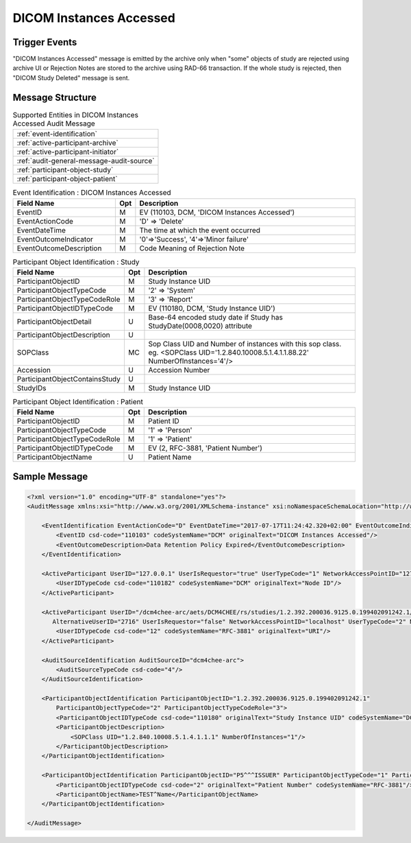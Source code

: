 DICOM Instances Accessed
========================

Trigger Events
--------------

"DICOM Instances Accessed" message is emitted by the archive only when "some" objects of study are rejected using archive UI
or Rejection Notes are stored to the archive using RAD-66 transaction. If the whole study is rejected, then "DICOM Study Deleted"
message is sent.

Message Structure
-----------------

.. csv-table:: Supported Entities in DICOM Instances Accessed Audit Message

    :ref:`event-identification`
    :ref:`active-participant-archive`
    :ref:`active-participant-initiator`
    :ref:`audit-general-message-audit-source`
    :ref:`participant-object-study`
    :ref:`participant-object-patient`

.. csv-table:: Event Identification : DICOM Instances Accessed
   :name: event-identification
   :widths: 30, 5, 65
   :header: "Field Name", "Opt", "Description"

         "EventID", "M", "EV (110103, DCM, 'DICOM Instances Accessed')"
         "EventActionCode", "M", "'D' ⇒ 'Delete'"
         "EventDateTime", "M", "The time at which the event occurred"
         "EventOutcomeIndicator", "M", "'0'⇒'Success', '4'⇒'Minor failure'"
         "EventOutcomeDescription", "M", "Code Meaning of Rejection Note"

.. csv-table:: Active Participant : Archive application
   :name: active-participant-archive
   :widths: 30, 5, 65
   :header: "Field Name", "Opt", "Description"

         "UserID", "M", "Rejection triggered using association ⇒ 'Application entity title of Archive Device used in the association'"
         "", "", "Rejection triggered using archive UI ⇒ 'Invoked URL'"
         "UserIDTypeCode", "U", "Rejection triggered using association : EV ("110119","DCM","Station AE Title")"
         "", "", "Rejection triggered from UI : EV ("12", "RFC-3881", "URI")"
         "UserTypeCode", "U", "'Application' : '2'"
         "AlternativeUserID", "MC", "Process ID of Audit logger"
         "UserIsRequestor", "M", "false"
         "NetworkAccessPointID", "U", "Hostname/IP Address of the connection referenced by Audit logger"
         "NetworkAccessPointTypeCode", "U", "'1'⇒'NetworkAccessPointID is host name', '2'⇒'NetworkAccessPointID is an IP address'"

.. csv-table:: Active Participant : Initiator
   :name: active-participant-initiator
   :widths: 30, 5, 65
   :header: "Field Name", "Opt", "Description"

         "UserID", "M", "Rejection triggered using association ⇒ 'Application entity title of initiating system'"
         "", "", "Rejection triggered using archive UI ⇒ 'Remote IP address' or 'User name of logged in user'"
         "UserIDTypeCode", "U", "Rejection triggered using archive UI (Secured archive) : EV ("113871","DCM","Person ID")"
         "", "", "Rejection triggered using archive UI (Unsecured archive) : EV ("110182","DCM","Node ID")"
         "", "", "Rejection triggered using association : EV ("110119","DCM","Station AE Title")"
         "UserTypeCode", "U", "Rejection triggered using archive UI : 'Person' : '1'"
         "", "", "Rejection triggered using association : 'System' : '2'"
         "UserIsRequestor", "M", "true"
         "NetworkAccessPointID", "U", "Hostname/IP Address of calling host"
         "NetworkAccessPointTypeCode", "U", "'1'⇒'NetworkAccessPointID is host name', '2'⇒'NetworkAccessPointID is an IP address'"

.. csv-table:: Participant Object Identification : Study
   :name: participant-object-study
   :widths: 30, 5, 65
   :header: "Field Name", "Opt", "Description"

         "ParticipantObjectID", "M", "Study Instance UID"
         "ParticipantObjectTypeCode", "M", "'2' ⇒ 'System'"
         "ParticipantObjectTypeCodeRole", "M", "'3' ⇒ 'Report'"
         "ParticipantObjectIDTypeCode", "M", "EV (110180, DCM, 'Study Instance UID')"
         "ParticipantObjectDetail", "U", "Base-64 encoded study date if Study has StudyDate(0008,0020) attribute"
         "ParticipantObjectDescription", "U"
         "SOPClass", "MC", "Sop Class UID and Number of instances with this sop class. eg. <SOPClass UID='1.2.840.10008.5.1.4.1.1.88.22' NumberOfInstances='4'/>"
         "Accession", "U", "Accession Number"
         "ParticipantObjectContainsStudy", "U"
         "StudyIDs", "M", "Study Instance UID"

.. csv-table:: Participant Object Identification : Patient
   :name: participant-object-patient
   :widths: 30, 5, 65
   :header: "Field Name", "Opt", "Description"

         "ParticipantObjectID", "M", "Patient ID"
         "ParticipantObjectTypeCode", "M", "'1' ⇒ 'Person'"
         "ParticipantObjectTypeCodeRole", "M", "'1' ⇒ 'Patient'"
         "ParticipantObjectIDTypeCode", "M", "EV (2, RFC-3881, 'Patient Number')"
         "ParticipantObjectName", "U", "Patient Name"


Sample Message
--------------

.. code-block:: xml

    <?xml version="1.0" encoding="UTF-8" standalone="yes"?>
    <AuditMessage xmlns:xsi="http://www.w3.org/2001/XMLSchema-instance" xsi:noNamespaceSchemaLocation="http://www.dcm4che.org/DICOM/audit-message.rnc">

        <EventIdentification EventActionCode="D" EventDateTime="2017-07-17T11:24:42.320+02:00" EventOutcomeIndicator="0">
            <EventID csd-code="110103" codeSystemName="DCM" originalText="DICOM Instances Accessed"/>
            <EventOutcomeDescription>Data Retention Policy Expired</EventOutcomeDescription>
        </EventIdentification>

        <ActiveParticipant UserID="127.0.0.1" UserIsRequestor="true" UserTypeCode="1" NetworkAccessPointID="127.0.0.1" NetworkAccessPointTypeCode="2">
            <UserIDTypeCode csd-code="110182" codeSystemName="DCM" originalText="Node ID"/>
        </ActiveParticipant>

        <ActiveParticipant UserID="/dcm4chee-arc/aets/DCM4CHEE/rs/studies/1.2.392.200036.9125.0.199402091242.1/series/1.2.392.200036.9125.0.199402091242.1/reject/113039%5EDCM"
           AlternativeUserID="2716" UserIsRequestor="false" NetworkAccessPointID="localhost" UserTypeCode="2" NetworkAccessPointTypeCode="1">
            <UserIDTypeCode csd-code="12" codeSystemName="RFC-3881" originalText="URI"/>
        </ActiveParticipant>

        <AuditSourceIdentification AuditSourceID="dcm4chee-arc">
            <AuditSourceTypeCode csd-code="4"/>
        </AuditSourceIdentification>

        <ParticipantObjectIdentification ParticipantObjectID="1.2.392.200036.9125.0.199402091242.1"
            ParticipantObjectTypeCode="2" ParticipantObjectTypeCodeRole="3">
            <ParticipantObjectIDTypeCode csd-code="110180" originalText="Study Instance UID" codeSystemName="DCM"/>
            <ParticipantObjectDescription>
                <SOPClass UID="1.2.840.10008.5.1.4.1.1.1" NumberOfInstances="1"/>
            </ParticipantObjectDescription>
        </ParticipantObjectIdentification>

        <ParticipantObjectIdentification ParticipantObjectID="P5^^^ISSUER" ParticipantObjectTypeCode="1" ParticipantObjectTypeCodeRole="1">
            <ParticipantObjectIDTypeCode csd-code="2" originalText="Patient Number" codeSystemName="RFC-3881"/>
            <ParticipantObjectName>TEST^Name</ParticipantObjectName>
        </ParticipantObjectIdentification>

    </AuditMessage>
